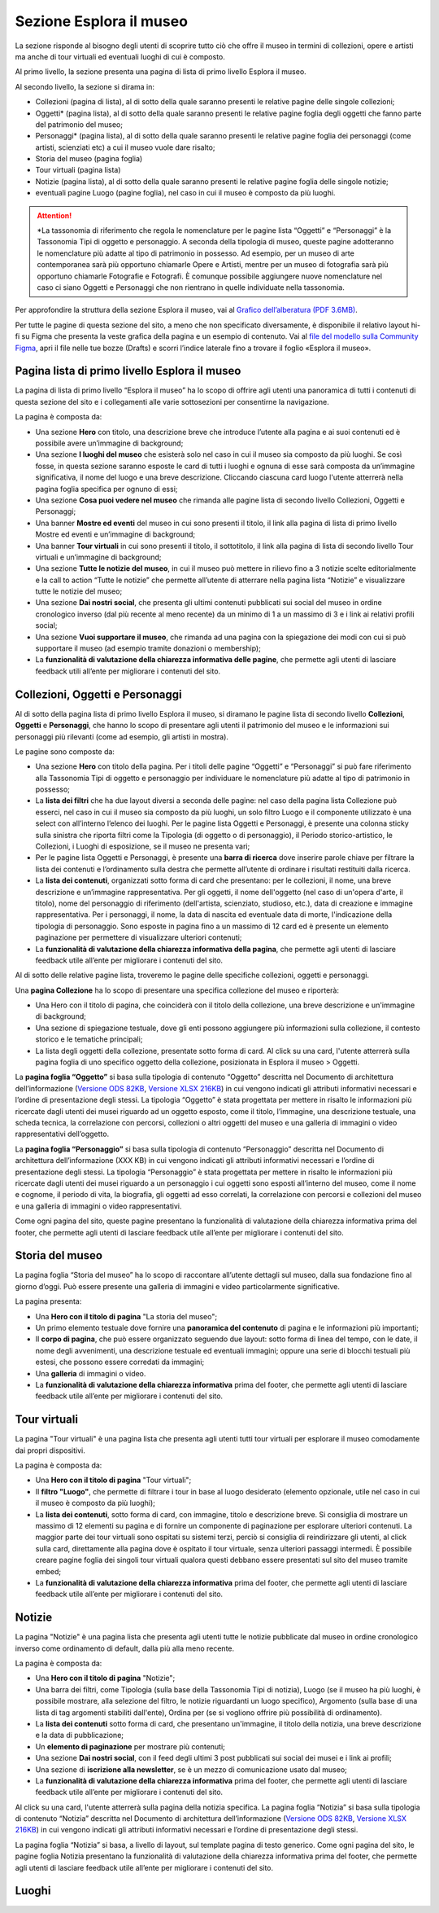 Sezione Esplora il museo
============================

La sezione risponde al bisogno degli utenti di scoprire tutto ciò che offre il museo in termini di collezioni, opere e artisti ma anche di tour virtuali ed eventuali luoghi di cui è composto. 

Al primo livello, la sezione presenta una pagina di lista di primo livello Esplora il museo. 

Al secondo livello, la sezione si dirama in: 

- Collezioni (pagina di lista), al di sotto della quale saranno presenti le relative pagine delle singole collezioni;
- Oggetti* (pagina lista), al di sotto della quale saranno presenti le relative pagine foglia degli oggetti che fanno parte del patrimonio del museo;
- Personaggi* (pagina lista), al di sotto della quale saranno presenti le relative pagine foglia dei personaggi (come artisti, scienziati etc) a cui il museo vuole dare risalto; 
- Storia del museo (pagina foglia) 
- Tour virtuali (pagina lista) 
- Notizie (pagina lista), al di sotto della quale saranno presenti le relative pagine foglia delle singole notizie; 
- eventuali pagine Luogo (pagine foglia), nel caso in cui il museo è composto da più luoghi.

.. attention::
   *La tassonomia di riferimento che regola le nomenclature per le pagine lista “Oggetti” e “Personaggi” è la Tassonomia Tipi di oggetto e personaggio. A seconda della tipologia di museo, queste pagine adotteranno le nomenclature più adatte al tipo di patrimonio in possesso. Ad esempio, per un museo di arte contemporanea sarà più opportuno chiamarle Opere e Artisti, mentre per un museo di fotografia sarà più opportuno chiamarle Fotografie e Fotografi. È comunque possibile aggiungere nuove nomenclature nel caso ci siano Oggetti e Personaggi che non rientrano in quelle individuate nella tassonomia.

Per approfondire la struttura della sezione Esplora il museo, vai al `Grafico dell’alberatura (PDF 3.6MB) <https://designers.italia.it/files/resources/modelli/musei-civici/Alberatura-ModelloMusei-DesignersItalia.pdf>`_.

Per tutte le pagine di questa sezione del sito, a meno che non specificato diversamente, è disponibile il relativo layout hi-fi su Figma che presenta la veste grafica della pagina e un esempio di contenuto. Vai al `file del modello sulla Community Figma <https://www.figma.com/community/file/1362341553612665419/musei-civici-modello-sito>`_, apri il file nelle tue bozze (Drafts) e scorri l’indice laterale fino a trovare il foglio «Esplora il museo».

Pagina lista di primo livello Esplora il museo 
---------------------------------------------------

La pagina di lista di primo livello “Esplora il museo” ha lo scopo di offrire agli utenti una panoramica di tutti i contenuti di questa sezione del sito e i collegamenti alle varie sottosezioni per consentirne la navigazione.   


La pagina è composta da: 

- Una sezione **Hero** con titolo, una descrizione breve che introduce l’utente alla pagina e ai suoi contenuti ed è possibile avere un’immagine di background; 
- Una sezione **I luoghi del museo** che esisterà solo nel caso in cui il museo sia composto da più luoghi. Se così fosse, in questa sezione saranno esposte le card di tutti i luoghi e ognuna di esse sarà composta da un’immagine significativa, il nome del luogo e una breve descrizione. Cliccando ciascuna card luogo l'utente atterrerà nella pagina foglia specifica per ognuno di essi;
- Una sezione **Cosa puoi vedere nel museo** che rimanda alle pagine lista di secondo livello Collezioni, Oggetti e Personaggi;
- Una banner **Mostre ed eventi** del museo in cui sono presenti il titolo, il link alla pagina di lista di primo livello Mostre ed eventi e un’immagine di background; 
- Una banner **Tour virtuali** in cui sono presenti il titolo, il sottotitolo, il link alla pagina di lista di secondo livello Tour virtuali e un’immagine di background; 
- Una sezione **Tutte le notizie del museo**, in cui il museo può mettere in rilievo fino a 3 notizie scelte editorialmente e la call to action “Tutte le notizie” che permette all’utente di atterrare nella pagina lista “Notizie” e visualizzare tutte le notizie del museo; 
- Una sezione **Dai nostri social**, che presenta gli ultimi contenuti pubblicati sui social del museo in ordine cronologico inverso (dal più recente al meno recente) da un minimo di 1 a un massimo di 3 e i link ai relativi profili social; 
- Una sezione **Vuoi supportare il museo**, che rimanda ad una pagina con la spiegazione dei modi con cui si può supportare il museo (ad esempio tramite donazioni o membership);
- La **funzionalità di valutazione della chiarezza informativa delle pagine**, che permette agli utenti di lasciare feedback utili all’ente per migliorare i contenuti del sito.

Collezioni, Oggetti e Personaggi
--------------------------------------------------------------------

Al di sotto della pagina lista di primo livello Esplora il museo, si diramano le pagine lista di secondo livello **Collezioni**, **Oggetti** e **Personaggi**, che hanno lo scopo di presentare agli utenti il patrimonio del museo e le informazioni sui personaggi più rilevanti (come ad esempio, gli artisti in mostra).

Le pagine sono composte da: 

- Una sezione **Hero** con titolo della pagina. Per i titoli delle pagine “Oggetti” e “Personaggi” si può fare riferimento alla Tassonomia Tipi di oggetto e personaggio per individuare le nomenclature più adatte al tipo di patrimonio in possesso; 
- La **lista dei filtri** che ha due layout diversi a seconda delle pagine: nel caso della pagina lista Collezione può esserci, nel caso in cui il museo sia composto da più luoghi, un solo filtro Luogo e il componente utilizzato è una select con all’interno l’elenco dei luoghi. Per le pagine lista Oggetti e Personaggi, è presente una colonna sticky sulla sinistra che riporta filtri come la Tipologia (di oggetto o di personaggio), il Periodo storico-artistico, le Collezioni, i Luoghi di esposizione, se il museo ne presenta vari;
- Per le pagine lista Oggetti e Personaggi, è presente una **barra di ricerca** dove inserire parole chiave per filtrare la lista dei contenuti e l’ordinamento sulla destra che permette all’utente di ordinare i risultati restituiti dalla ricerca.
- La **lista dei contenuti**, organizzati sotto forma di card che presentano: per le collezioni, il nome, una breve descrizione e un’immagine rappresentativa. Per gli oggetti, il nome dell'oggetto (nel caso di un'opera d'arte, il titolo), nome del personaggio di riferimento (dell'artista, scienziato, studioso, etc.), data di creazione e immagine rappresentativa. Per i personaggi, il nome, la data di nascita ed eventuale data di morte, l'indicazione della tipologia di personaggio. Sono esposte in pagina fino a un massimo di 12 card ed è presente un elemento paginazione per permettere di visualizzare ulteriori contenuti; 
- La **funzionalità di valutazione della chiarezza informativa della pagina**, che permette agli utenti di lasciare feedback utile all’ente per migliorare i contenuti del sito.

Al di sotto delle relative pagine lista, troveremo le pagine delle specifiche collezioni, oggetti e personaggi.

Una **pagina Collezione** ha lo scopo di presentare una specifica collezione del museo e riporterà:
  
- Una Hero con il titolo di pagina, che coinciderà con il titolo della collezione, una breve descrizione e un'immagine di background;
- Una sezione di spiegazione testuale, dove gli enti possono aggiungere più informazioni sulla collezione, il contesto storico e le tematiche principali;
- La lista degli oggetti della collezione, presentate sotto forma di card. Al click su una card, l'utente atterrerà sulla pagina foglia di uno specifico oggetto della collezione, posizionata in Esplora il museo > Oggetti.

La **pagina foglia “Oggetto”** si basa sulla tipologia di contenuto “Oggetto” descritta nel Documento di architettura dell’informazione (`Versione ODS 82KB <https://designers.italia.it/files/resources/modelli/musei-civici/Architettura-ModelloMusei-DesignersItalia.ods>`_, `Versione XLSX 216KB <https://designers.italia.it/files/resources/modelli/musei-civici/Architettura-ModelloMusei-DesignersItalia.xlsx>`_) in cui vengono indicati gli attributi informativi necessari e l’ordine di presentazione degli stessi. La tipologia “Oggetto” è stata progettata per mettere in risalto le informazioni più ricercate dagli utenti dei musei riguardo ad un oggetto esposto, come il titolo, l’immagine, una descrizione testuale, una scheda tecnica, la correlazione con percorsi, collezioni o altri oggetti del museo e una galleria di immagini o video rappresentativi dell’oggetto. 

La **pagina foglia “Personaggio”** si basa sulla tipologia di contenuto “Personaggio” descritta nel Documento di architettura dell’informazione (XXX KB) in cui vengono indicati gli attributi informativi necessari e l’ordine di presentazione degli stessi. La tipologia “Personaggio” è stata progettata per mettere in risalto le informazioni più ricercate dagli utenti dei musei riguardo a un personaggio i cui oggetti sono esposti all’interno del museo, come il nome e cognome, il periodo di vita, la biografia, gli oggetti ad esso correlati, la correlazione con percorsi e collezioni del museo e una galleria di immagini o video rappresentativi.

Come ogni pagina del sito, queste pagine presentano la funzionalità di valutazione della chiarezza informativa prima del footer, che permette agli utenti di lasciare feedback utile all’ente per migliorare i contenuti del sito.

Storia del museo
------------------

La pagina foglia “Storia del museo” ha lo scopo di raccontare all’utente dettagli sul museo, dalla sua fondazione fino al giorno d’oggi. Può essere presente una galleria di immagini e video particolarmente significative. 

La pagina presenta:

- Una **Hero con il titolo di pagina** "La storia del museo";
- Un primo elemento testuale dove fornire una **panoramica del contenuto** di pagina e le informazioni più importanti;
- Il **corpo di pagina**, che può essere organizzato seguendo due layout: sotto forma di linea del tempo, con le date, il nome degli avvenimenti, una descrizione testuale ed eventuali immagini; oppure una serie di blocchi testuali più estesi, che possono essere corredati da immagini;
- Una **galleria** di immagini o video.
- La **funzionalità di valutazione della chiarezza informativa** prima del footer, che permette agli utenti di lasciare feedback utile all’ente per migliorare i contenuti del sito.

Tour virtuali
----------------
La pagina "Tour virtuali" è una pagina lista che presenta agli utenti tutti tour virtuali per esplorare il museo comodamente dai propri dispositivi.

La pagina è composta da:

- Una **Hero con il titolo di pagina** "Tour virtuali";
- Il **filtro "Luogo"**, che permette di filtrare i tour in base al luogo desiderato (elemento opzionale, utile nel caso in cui il museo è composto da più luoghi);
- La **lista dei contenuti**, sotto forma di card, con immagine, titolo e descrizione breve. Si consiglia di mostrare un massimo di 12 elementi su pagina e di fornire un componente di paginazione per esplorare ulteriori contenuti. La maggior parte dei tour virtuali sono ospitati su sistemi terzi, perciò si consiglia di reindirizzare gli utenti, al click sulla card, direttamente alla pagina dove è ospitato il tour virtuale, senza ulteriori passaggi intermedi. È possibile creare pagine foglia dei singoli tour virtuali qualora questi debbano essere presentati sul sito del museo tramite embed;
- La **funzionalità di valutazione della chiarezza informativa** prima del footer, che permette agli utenti di lasciare feedback utile all’ente per migliorare i contenuti del sito.

Notizie
--------
La pagina "Notizie" è una pagina lista che presenta agli utenti tutte le notizie pubblicate dal museo in ordine cronologico inverso come ordinamento di default, dalla più alla meno recente.

La pagina è composta da:

- Una **Hero con il titolo di pagina** "Notizie";
- Una barra dei filtri, come Tipologia (sulla base della Tassonomia Tipi di notizia), Luogo (se il museo ha più luoghi, è possibile mostrare, alla selezione del filtro, le notizie riguardanti un luogo specifico), Argomento (sulla base di una lista di tag argomenti stabiliti dall'ente), Ordina per (se si vogliono offrire più possibilità di ordinamento).
- La **lista dei contenuti** sotto forma di card, che presentano un'immagine, il titolo della notizia, una breve descrizione e la data di pubblicazione;
- Un **elemento di paginazione** per mostrare più contenuti;
- Una sezione **Dai nostri social**, con il feed degli ultimi 3 post pubblicati sui social dei musei e i link ai profili;
- Una sezione di **iscrizione alla newsletter**, se è un mezzo di comunicazione usato dal museo;
- La **funzionalità di valutazione della chiarezza informativa** prima del footer, che permette agli utenti di lasciare feedback utile all’ente per migliorare i contenuti del sito.

Al click su una card, l'utente atterrerà sulla pagina della notizia specifica. La pagina foglia “Notizia” si basa sulla tipologia di contenuto “Notizia” descritta nel Documento di architettura dell’informazione (`Versione ODS 82KB <https://designers.italia.it/files/resources/modelli/musei-civici/Architettura-ModelloMusei-DesignersItalia.ods>`_, `Versione XLSX 216KB <https://designers.italia.it/files/resources/modelli/musei-civici/Architettura-ModelloMusei-DesignersItalia.xlsx>`_) in cui vengono indicati gli attributi informativi necessari e l’ordine di presentazione degli stessi.

La pagina foglia “Notizia” si basa, a livello di layout, sul template pagina di testo generico. Come ogni pagina del sito, le pagine foglia Notizia presentano la funzionalità di valutazione della chiarezza informativa prima del footer, che permette agli utenti di lasciare feedback utile all’ente per migliorare i contenuti del sito.   


Luoghi
--------



